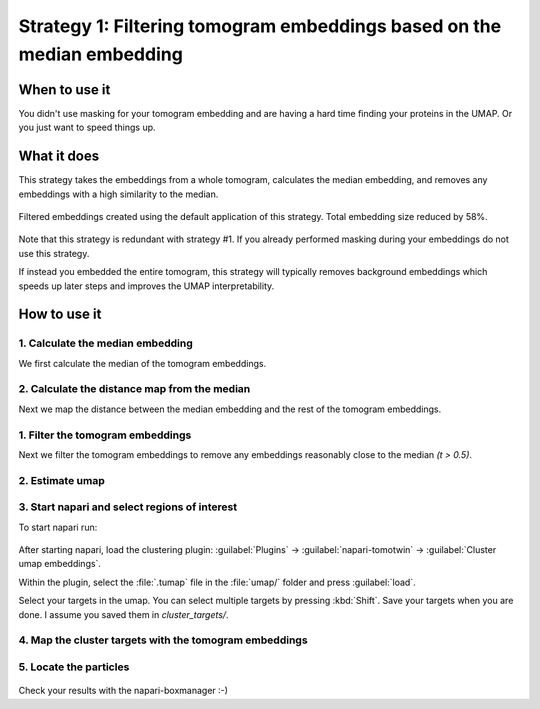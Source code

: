 Strategy 1: Filtering tomogram embeddings based on the median embedding
========================================================

When to use it
--------------

You didn't use masking for your tomogram embedding and are having a hard time finding your proteins in the UMAP. Or you just want to speed things up.

What it does
------------

This strategy takes the embeddings from a whole tomogram, calculates the median embedding, and removes any embeddings with a high similarity to the median.

.. figure:: ../img/strategies/umap_filtered_mask.png
   :width: 600
   :align: center

   Filtered embeddings created using the default application of this strategy. Total embedding size reduced by 58%.

Note that this strategy is redundant with strategy #1. If you already performed masking during your embeddings do not use this strategy.

If instead you embedded the entire tomogram, this strategy will typically removes background embeddings which speeds up later steps and improves the UMAP interpretability.

How to use it
-------------

1. Calculate the median embedding
^^^^^^^^^^^^^^^^^^^^^^^^^^^^^^^^^

We first calculate the median of the tomogram embeddings.

 .. prompt:: bash $

    tomotwin_tools.py median_embedding -i embed/tomo_embeddings.temb -o median_embedding/

2. Calculate the distance map from the median
^^^^^^^^^^^^^^^^^^^^^^^^^^^^^^^^^

Next we map the distance between the median embedding and the rest of the tomogram embeddings.

 .. prompt:: bash $

    tomotwin_map.py distance -r median_embedding/embed_med.temb -v embed/tomo_embeddings.temb -o map_median/


1. Filter the tomogram embeddings
^^^^^^^^^^^^^^^^^^^^^^^^^^^^^^^^^

Next we filter the tomogram embeddings to remove any embeddings reasonably close to the median `(t > 0.5)`.

 .. prompt:: bash $

    tomotwin_tools.py filter_embedding -i embed/tomo_embeddings.temb -m map_median/map.tmap -t 0.5 -o median_filtered/

2. Estimate umap
^^^^^^^^^^^^^^^^

 .. prompt:: bash $

    tomotwin_tools.py umap -i median_filtered/tomo_embeddings_filtered_.temb -o umap/


3. Start napari and select regions of interest
^^^^^^^^^^^^^^^^^^^^^^^^^^^^^^^^^^^^^^^^^^^^^^

To start napari run:

 .. prompt:: bash $

    napari tomo/tomo.mrc umap/tomo_embeddings_filtered_label_mask.mrci

After starting napari, load the clustering plugin: :guilabel:`Plugins` -> :guilabel:`napari-tomotwin` -> :guilabel:`Cluster umap embeddings`.

Within the plugin, select the :file:`.tumap` file in the :file:`umap/` folder and press :guilabel:`load`.

Select your targets in the umap. You can select multiple targets by pressing :kbd:`Shift`. Save your targets when you are done. I assume you saved them in `cluster_targets/`.

4. Map the cluster targets with the tomogram embeddings
^^^^^^^^^^^^^^^^^^^^^^^^^^^^^^^^^^^^^^^^^^^^^^^^^^^^^^^

 .. prompt:: bash $

    tomotwin_map.py distance -r cluster_targets/cluster_targets.temb -v embed/tomo_embeddings.temb -o map_cluster/


5. Locate the particles
^^^^^^^^^^^^^^^^^^^^^^^

 .. prompt:: bash $

    tomotwin_locate.py findmax -m map_cluster/map.tmap -o locate_refined/


Check your results with the napari-boxmanager :-)
